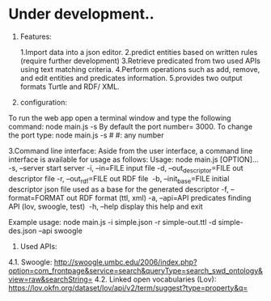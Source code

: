 * Under development..



1.	Features:

	1.Import data into a json editor.
	2.predict entities based on written rules (require further development)
	3.Retrieve predicated from two used APIs using text matching criteria.
	4.Perform operations  such as add, remove, and edit entities and predicates information.
	5.provides two output formats Turtle and RDF/ XML.

2.	configuration:

To run the web app open a terminal window and type the following command:
	node main.js -s
By default the port number= 3000. To change the port type:
    node main.js -s #
    #: any number



3.Command line interface:
Aside from the user interface, a command line interface is available for usage as follows:
Usage: node main.js [OPTION]...
-s, --server                  start server
-i, --in=FILE                 input file
-d, --out_descriptor=FILE     out descriptor file
-r, --out_rdf=FILE            out RDF file 
-b, --init_base=FILE          initial descriptor json file used as a base for the generated descriptor
-f, --format=FORMAT           out RDF format (ttl, xml)
-a, --api=API                 predicates finding API (lov, swoogle, test) 
-h, --help                    display this help and exit 

Example usage: node main.js -i simple.json -r simple-out.ttl -d simple-des.json --api swoogle

4. Used APIs:

4.1.	Swoogle:
    http://swoogle.umbc.edu/2006/index.php?option=com_frontpage&service=search&queryType=search_swd_ontology&view=raw&searchString=
4.2.	Linked open vocabularies (Lov): https://lov.okfn.org/dataset/lov/api/v2/term/suggest?type=property&q=


